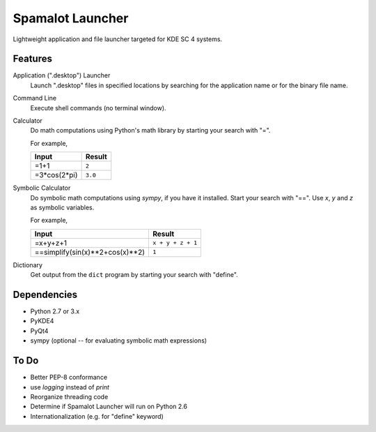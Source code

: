 
-----------------
Spamalot Launcher
-----------------

Lightweight application and file launcher targeted for KDE SC 4 systems.

Features
--------

Application (".desktop") Launcher
    Launch ".desktop" files in specified locations by searching for the
    application name or for the binary file name.

Command Line
    Execute shell commands (no terminal window).

Calculator
    Do math computations using Python's math library by starting your search
    with "=".

    For example,

    ============  =======
    Input         Result
    ============  =======
    =1+1          ``2``
    =3*cos(2*pi)  ``3.0``
    ============  =======

Symbolic Calculator
    Do symbolic math computations using `sympy`, if you have it installed.
    Start your search with "==". Use *x*, *y* and *z* as symbolic variables.

    For example,

    ===============================  =================
    Input                            Result
    ===============================  =================
    =x+y+z+1                         ``x + y + z + 1``
    ==simplify(sin(x)**2+cos(x)**2)  ``1``
    ===============================  =================

Dictionary
    Get output from the ``dict`` program by starting your search with "define".


Dependencies
------------
- Python 2.7 or 3.x
- PyKDE4
- PyQt4
- sympy (optional -- for evaluating symbolic math expressions)


To Do
-----
- Better PEP-8 conformance
- use `logging` instead of `print`
- Reorganize threading code
- Determine if Spamalot Launcher will run on Python 2.6
- Internationalization (e.g. for "define" keyword)
